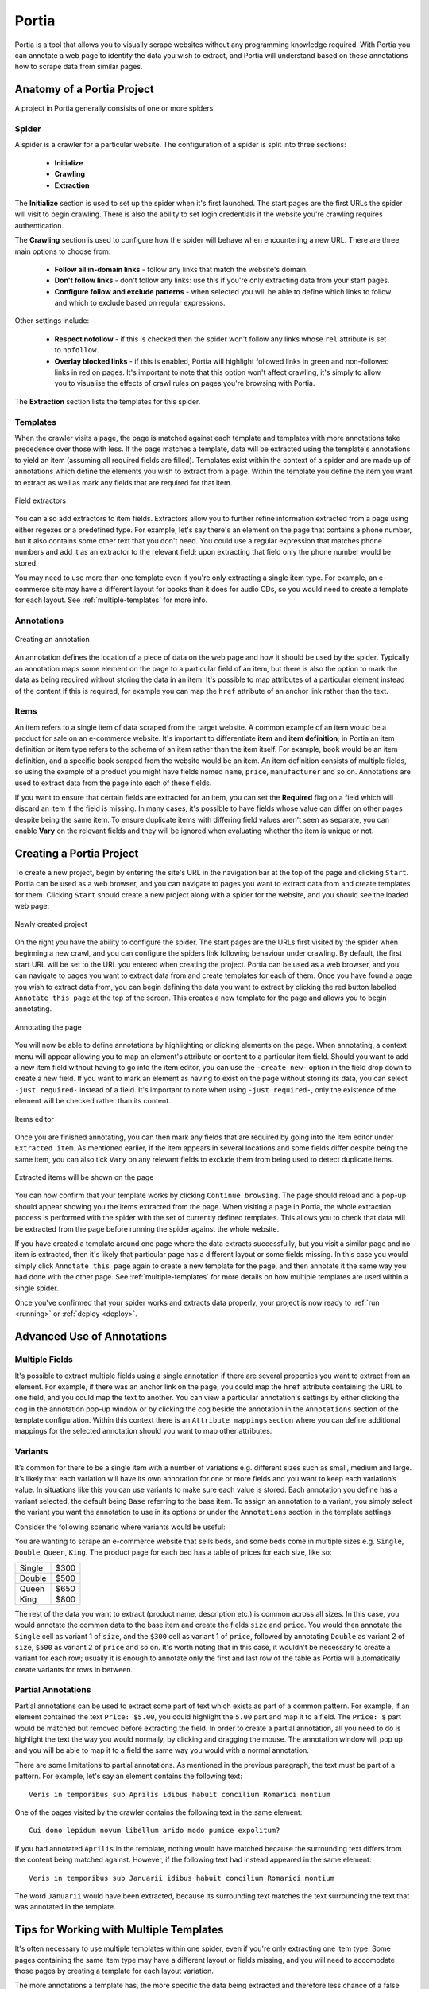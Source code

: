 .. _portia:

======
Portia
======

Portia is a tool that allows you to visually scrape websites without any programming knowledge required. With Portia you can annotate a web page to identify the data you wish to extract, and Portia will understand based on these annotations how to scrape data from similar pages. 

.. _anatomy:

Anatomy of a Portia Project
===========================

A project in Portia generally consisits of one or more spiders.

Spider
------

A spider is a crawler for a particular website. The configuration of a spider is split into three sections: 
   
    * **Initialize**
    * **Crawling**
    * **Extraction**

The **Initialize** section is used to set up the spider when it's first launched. The start pages are the first URLs the spider will visit to begin crawling. There is also the ability to set login credentials if the website you're crawling requires authentication.

The **Crawling** section is used to configure how the spider will behave when encountering a new URL. There are three main options to choose from:

    * **Follow all in-domain links** - follow any links that match the website's domain.
    * **Don't follow links** - don't follow any links: use this if you're only extracting data from your start pages.
    * **Configure follow and exclude patterns** - when selected you will be able to define which links to follow and which to exclude based on regular expressions.

Other settings include:

    * **Respect nofollow** - if this is checked then the spider won't follow any links whose ``rel`` attribute is set to ``nofollow``.
    * **Overlay blocked links** - if this is enabled, Portia will highlight followed links in green and non-followed links in red on pages. It's important to note that this option won't affect crawling, it's simply to allow you to visualise the effects of crawl rules on pages you're browsing with Portia.

The **Extraction** section lists the templates for this spider.

Templates
---------

When the crawler visits a page, the page is matched against each template and templates with more annotations take precedence over those with less. If the page matches a template, data will be extracted using the template's annotations to yield an item (assuming all required fields are filled). Templates exist within the context of a spider and are made up of annotations which define the elements you wish to extract from a page. Within the template you define the item you want to extract as well as mark any fields that are required for that item. 

.. figure:: _static/portia-extractors.png
    :height: 940
    :width: 716
    :scale: 50%
    :align: center

    Field extractors

You can also add extractors to item fields. Extractors allow you to further refine information extracted from a page using either regexes or a predefined type. For example, let's say there's an element on the page that contains a phone number, but it also contains some other text that you don't need. You could use a regular expression that matches phone numbers and add it as an extractor to the relevant field; upon extracting that field only the phone number would be stored. 

You may need to use more than one template even if you're only extracting a single item type. For example, an e-commerce site may have a different layout for books than it does for audio CDs, so you would need to create a template for each layout. See :ref:`multiple-templates` for more info.

Annotations
-----------

.. figure:: _static/portia-annotation-creation.png
    :height: 236
    :width: 696
    :scale: 50%
    :align: center

    Creating an annotation

An annotation defines the location of a piece of data on the web page and how it should be used by the spider. Typically an annotation maps some element on the page to a particular field of an item, but there is also the option to mark the data as being required without storing the data in an item. It's possible to map attributes of a particular element instead of the content if this is required, for example you can map the ``href`` attribute of an anchor link rather than the text.

Items
-----

An item refers to a single item of data scraped from the target website. A common example of an item would be a product for sale on an e-commerce website. It's important to differentiate **item** and **item definition**; in Portia an item definition or item type refers to the schema of an item rather than the item itself. For example, ``book`` would be an item definition, and a specific book scraped from the website would be an item. An item definition consists of multiple fields, so using the example of a product you might have fields named ``name``, ``price``, ``manufacturer`` and so on. Annotations are used to extract data from the page into each of these fields.

If you want to ensure that certain fields are extracted for an item, you can set the **Required** flag on a field which will discard an item if the field is missing. In many cases, it's possible to have fields whose value can differ on other pages despite being the same item. To ensure duplicate items with differing field values aren't seen as separate, you can enable **Vary** on the relevant fields and they will be ignored when evaluating whether the item is unique or not.

Creating a Portia Project
=========================

To create a new project, begin by entering the site's URL in the navigation bar at the top of the page and clicking ``Start``. Portia can be used as a web browser, and you can navigate to pages you want to extract data from and create templates for them. Clicking ``Start`` should create a new project along with a spider for the website, and you should see the loaded web page:

.. figure:: _static/portia-new-project.png
    :align: center
    
    Newly created project

On the right you have the ability to configure the spider. The start pages are the URLs first visited by the spider when beginning a new crawl, and you can configure the spiders link following behaviour under crawling. By default, the first start URL will be set to the URL you entered when creating the project. Portia can be used as a web browser, and you can navigate to pages you want to extract data from and create templates for each of them. Once you have found a page you wish to extract data from, you can begin defining the data you want to extract by clicking the red button labelled ``Annotate this page`` at the top of the screen. This creates a new template for the page and allows you to begin annotating. 

.. figure:: _static/portia-annotation.png
    :align: center
    
    Annotating the page

You will now be able to define annotations by highlighting or clicking elements on the page. When annotating, a context menu will appear allowing you to map an element's attribute or content to a particular item field. Should you want to add a new item field without having to go into the item editor, you can use the ``-create new-`` option in the field drop down to create a new field. If you want to mark an element as having to exist on the page without storing its data, you can select ``-just required-`` instead of a field. It's important to note when using ``-just required-``, only the existence of the element will be checked rather than its content.

.. figure:: _static/portia-item-editor.png
    :height: 1168
    :width: 724
    :scale: 50%
    :align: center

    Items editor

Once you are finished annotating, you can then mark any fields that are required by going into the item editor under ``Extracted item``. As mentioned earlier, if the item appears in several locations and some fields differ despite being the same item, you can also tick ``Vary`` on any relevant fields to exclude them from being used to detect duplicate items.

.. figure:: _static/portia-extracted-items.png
    :align: center
    
    Extracted items will be shown on the page

You can now confirm that your template works by clicking ``Continue browsing``. The page should reload and a pop-up should appear showing you the items extracted from the page. When visiting a page in Portia, the whole extraction process is performed with the spider with the set of currently defined templates. This allows you to check that data will be extracted from the page before running the spider against the whole website. 

If you have created a template around one page where the data extracts successfully, but you visit a similar page and no item is extracted, then it's likely that particular page has a different layout or some fields missing. In this case you would simply click ``Annotate this page`` again to create a new template for the page, and then annotate it the same way you had done with the other page. See :ref:`multiple-templates` for more details on how multiple templates are used within a single spider.

Once you've confirmed that your spider works and extracts data properly, your project is now ready to :ref:`run <running>` or :ref:`deploy <deploy>`. 

Advanced Use of Annotations
===========================

Multiple Fields
---------------
It's possible to extract multiple fields using a single annotation if there are several properties you want to extract from an element. For example, if there was an anchor link on the page, you could map the ``href`` attribute containing the URL to one field, and you could map the text to another. You can view a particular annotation's settings by either clicking the cog in the annotation pop-up window or by clicking the cog beside the annotation in the ``Annotations`` section of the template configuration. Within this context there is an ``Attribute mappings`` section where you can define additional mappings for the selected annotation should you want to map other attributes.

Variants
--------

It’s common for there to be a single item with a number of variations e.g. different sizes such as small, medium and large. It’s likely that each variation will have its own annotation for one or more fields and you want to keep each variation’s value. In situations like this you can use variants to make sure each value is stored. Each annotation you define has a variant selected, the default being ``Base`` referring to the base item. To assign an annotation to a variant, you simply select the variant you want the annotation to use in its options or under the ``Annotations`` section in the template settings.

Consider the following scenario where variants would be useful:

You are wanting to scrape an e-commerce website that sells beds, and some beds come in multiple sizes e.g. ``Single``, ``Double``, ``Queen``, ``King``. The product page for each bed has a table of prices for each size, like so:

+---------+------+
| Single  | $300 |
+---------+------+
| Double  | $500 |
+---------+------+
|  Queen  | $650 |
+---------+------+
|  King   | $800 |
+---------+------+

The rest of the data you want to extract (product name, description etc.) is common across all sizes. In this case, you would annotate the common data to the base item and create the fields ``size`` and ``price``. You would then annotate the ``Single`` cell as variant 1 of ``size``, and the ``$300`` cell as variant 1 of ``price``, followed by annotating ``Double`` as variant 2 of ``size``, ``$500`` as variant 2 of ``price`` and so on. It's worth noting that in this case, it wouldn't be necessary to create a variant for each row; usually it is enough to annotate only the first and last row of the table as Portia will automatically create variants for rows in between.

Partial Annotations
-------------------

Partial annotations can be used to extract some part of text which exists as part of a common pattern. For example, if an element contained the text ``Price: $5.00``, you could highlight the ``5.00`` part and map it to a field. The ``Price: $`` part would be matched but removed before extracting the field. In order to create a partial annotation, all you need to do is highlight the text the way you would normally, by clicking and dragging the mouse. The annotation window will pop up and you will be able to map it to a field the same way you would with a normal annotation.

There are some limitations to partial annotations. As mentioned in the previous paragraph, the text must be part of a pattern. For example, let's say an element contains the following text::

    Veris in temporibus sub Aprilis idibus habuit concilium Romarici montium

One of the pages visited by the crawler contains the following text in the same element::

    Cui dono lepidum novum libellum arido modo pumice expolitum?

If you had annotated ``Aprilis`` in the template, nothing would have matched because the surrounding text differs from the content being matched against. However, if the following text had instead appeared in the same element::

    Veris in temporibus sub Januarii idibus habuit concilium Romarici montium

The word ``Januarii`` would have been extracted, because its surrounding text matches the text surrounding the text that was annotated in the template.

.. _multiple-templates:

Tips for Working with Multiple Templates
========================================

It's often necessary to use multiple templates within one spider, even if you're only extracting one item type. Some pages containing the same item type may have a different layout or fields missing, and you will need to accomodate those pages by creating a template for each layout variation.

The more annotations a template has, the more specific the data being extracted and therefore less chance of a false positive. For this reason, templates with more annotations take precedence over those with less annotations. If a subset of templates contains equal number of annotations per template, then within that subset templates will be tried in the order they were created from first to last. In other words, templates are tried sequentially in order of number of annotations first, and age second.

If you are working with a large number of templates, it may be difficult to ensure the correct template is applied to the right page. It's best to keep templates as strict as possible to avoid any false matches. It's useful to take advantage of the ``-just required-`` option and annotate elements that will always appear on matching pages to reduce the number of false positives.

Consider the following example:

We have an item type with the fields ``name``, ``price``, ``description`` and ``manufacturer``, where ``name`` and ``price`` are required fields. We have create a template with annotations for each of those fields. Upon running the spider, many items are correctly scraped; however, there are a large number of items where the manufacturer field contains the description, and the description field is empty. This has been caused by some pages having a different layout:

Layout A:

+------------+-----------+
|    name    |   price   |
+------------+-----------+
|      manufacturer      |
+------------------------+
|      description       |
+------------------------+

Layout B:

+------------+-----------+
|    name    |   price   |
+------------+-----------+
|      description       |
+------------------------+

As you can see, the problem lies with the fact that in layout B the description is where manufacturer would be, and with ``description`` not being a required field it means that the template created for layout A will match layout B. Creating a new template for layout B won't be enough to fix the problem, as layout A's template would contain more annotation and be matched against first. 

Instead we need to modify layout A's template, and mark the ``description`` annotation as **Required**. With this added constraint, items displayed with layout B will not be matched against with layout A's template due to the missing ``description`` field, so the spider will proceed onto layout B's template which will extract the data successfully.

.. _running:

Running Portia
==============

Installation
------------

Checkout the repository::

    git clone https://github.com/scrapinghub/portia

Ideally, you should create an environment with virtualenv::

    virtualenv YOUR_ENV_NAME --no-site-packages
    source YOUR_ENV_NAME/bin/activate

Install the required packages::

    cd slyd
    pip install -r requirements.txt

Running Portia
--------------

Start slyd::

    cd slyd
    twistd -n slyd

Portia will now be running on port 9001 and you can access it at: ``http://localhost:9001/static/main.html``

Running Portia with Vagrant
---------------------------

You will need both `Vagrant <http://www.vagrantup.com/downloads.html>`_ and `VirtualBox <https://www.virtualbox.org/wiki/Downloads>`_ installed.

Run the following in Portia's directory::

    vagrant up

This will launch a Ubuntu virtual machine, build Portia and start the ``slyd`` server. You'll then be able to access Portia at ``http://localhost:9001/static/main.html``. You can stop the ``slyd`` server using ``vagrant suspend`` or ``vagrant halt``. To run ``portiacrawl`` you will need to SSH into the virtual machine by running ``vagrant ssh``.

Running a Portia Spider
-----------------------

Projects you have created in Portia will reside in ``slyd/data/projects``. You can use ``portiacrawl`` to run a spider from one of your projects::

    portiacrawl PROEJCT_PATH SPIDER_NAME

where ``PROJECT_PATH`` is the path of the project and ``SPIDER_NAME`` is a spider that exists within that project. You can list the spiders for a project with the following::

    portiacrawl PROJECT_PATH

Portia spiders are ultimately `Scrapy <http://scrapy.org/>`_ spiders. You can pass Scrapy arguments when running with ``portiacrawl`` using the ``-a`` option. You can also specify a custom settings module using the ``--settings`` option. The `Scrapy documentation <http://doc.scrapy.org/en/latest>`_ contains full details on available options and settings.

.. _deploy:

Deploying a Project
===================

Portia projects can be deployed using `Scrapyd <http://scrapyd.readthedocs.org/en/latest>`_. You can deploy a Portia project by going into ``slyd/data/projects/PROJECT_NAME`` and adding your target to ``scrapy.cfg``. You can then run ``scrapy-deploy`` to deploy your project using the default deploy target, or specify a target and project using the following::  

    scrapy-deploy SCRAPY_TARGET -p PROJECT_NAME


